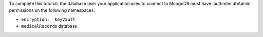To complete this tutorial, the database user your application uses to connect to 
MongoDB must have :authrole:`dbAdmin` permissions on the following namespaces:

- ``encryption.__keyVault``
- ``medicalRecords`` database
